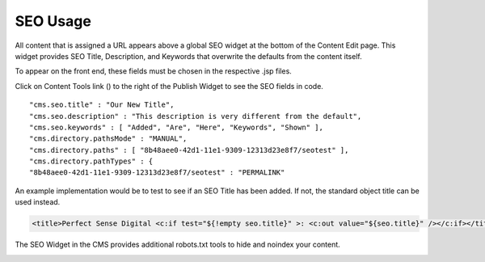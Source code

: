 SEO Usage
---------

All content that is assigned a URL appears above a global SEO widget at the bottom of the Content Edit page. This widget provides SEO Title, Description, and Keywords that overwrite the defaults from the content itself.

To appear on the front end, these fields must be chosen in the respective .jsp files.

Click on Content Tools link () to the right of the Publish Widget to see the SEO fields in code.

::

    "cms.seo.title" : "Our New Title",
    "cms.seo.description" : "This description is very different from the default",
    "cms.seo.keywords" : [ "Added", "Are", "Here", "Keywords", "Shown" ],
    "cms.directory.pathsMode" : "MANUAL",
    "cms.directory.paths" : [ "8b48aee0-42d1-11e1-9309-12313d23e8f7/seotest" ],
    "cms.directory.pathTypes" : {
    "8b48aee0-42d1-11e1-9309-12313d23e8f7/seotest" : "PERMALINK"

An example implementation would be to test to see if an SEO Title has been added. If not, the standard object title can be used instead.

.. code-block:: jsp

    <title>Perfect Sense Digital <c:if test="${!empty seo.title}" >: <c:out value="${seo.title}" /></c:if></title>

The SEO Widget in the CMS provides additional robots.txt tools to hide and noindex your content.

.. image:: images/seo-tab.png
